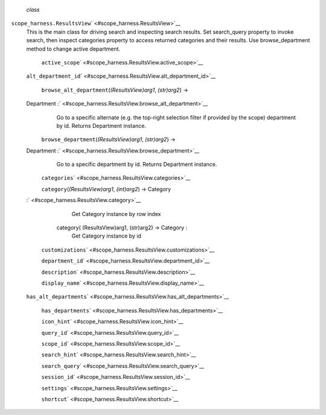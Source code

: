  *class*
``scope_harness.``\ ``ResultsView``\ ` <#scope_harness.ResultsView>`__
    This is the main class for driving search and inspecting search
    results. Set search\_query property to invoke search, then inspect
    categories property to access returned categories and their results.
    Use browse\_department method to change active department.

     ``active_scope``\ ` <#scope_harness.ResultsView.active_scope>`__

    ``alt_department_id``\ ` <#scope_harness.ResultsView.alt_department_id>`__

     ``browse_alt_department``\ (*(ResultsView)arg1*, *(str)arg2*) →
    Department :` <#scope_harness.ResultsView.browse_alt_department>`__
        Go to a specific alternate (e.g. the top-right selection filter
        if provided by the scope) department by id. Returns Department
        instance.

     ``browse_department``\ (*(ResultsView)arg1*, *(str)arg2*) →
    Department :` <#scope_harness.ResultsView.browse_department>`__
        Go to a specific department by id. Returns Department instance.

     ``categories``\ ` <#scope_harness.ResultsView.categories>`__

     ``category``\ (*(ResultsView)arg1*, *(int)arg2*) → Category
    :` <#scope_harness.ResultsView.category>`__

            .. raw:: html

               <div>

            Get Category instance by row index

            .. raw:: html

               </div>

        category( (ResultsView)arg1, (str)arg2) -> Category :
            Get Category instance by id

     ``customizations``\ ` <#scope_harness.ResultsView.customizations>`__

     ``department_id``\ ` <#scope_harness.ResultsView.department_id>`__

     ``description``\ ` <#scope_harness.ResultsView.description>`__

     ``display_name``\ ` <#scope_harness.ResultsView.display_name>`__

    ``has_alt_departments``\ ` <#scope_harness.ResultsView.has_alt_departments>`__

     ``has_departments``\ ` <#scope_harness.ResultsView.has_departments>`__

     ``icon_hint``\ ` <#scope_harness.ResultsView.icon_hint>`__

     ``query_id``\ ` <#scope_harness.ResultsView.query_id>`__

     ``scope_id``\ ` <#scope_harness.ResultsView.scope_id>`__

     ``search_hint``\ ` <#scope_harness.ResultsView.search_hint>`__

     ``search_query``\ ` <#scope_harness.ResultsView.search_query>`__

     ``session_id``\ ` <#scope_harness.ResultsView.session_id>`__

     ``settings``\ ` <#scope_harness.ResultsView.settings>`__

     ``shortcut``\ ` <#scope_harness.ResultsView.shortcut>`__

